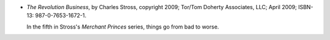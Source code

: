 .. title: Recent Reading: Charles Stross
.. slug: charles-stross
.. date: 2009-12-11 00:00:00 UTC-05:00
.. tags: recent reading,science fiction,alternate history
.. category: books/read/2009/12
.. link: 
.. description: 
.. type: text


.. role:: series(title)

* `The Revolution Business`, by Charles Stross, copyright 2009;
  Tor/Tom Doherty Associates, LLC; April 2009;
  ISBN-13: 987-0-7653-1672-1.

  In the fifth in Stross's `Merchant Princes`:series: series, things
  go from bad to worse.
